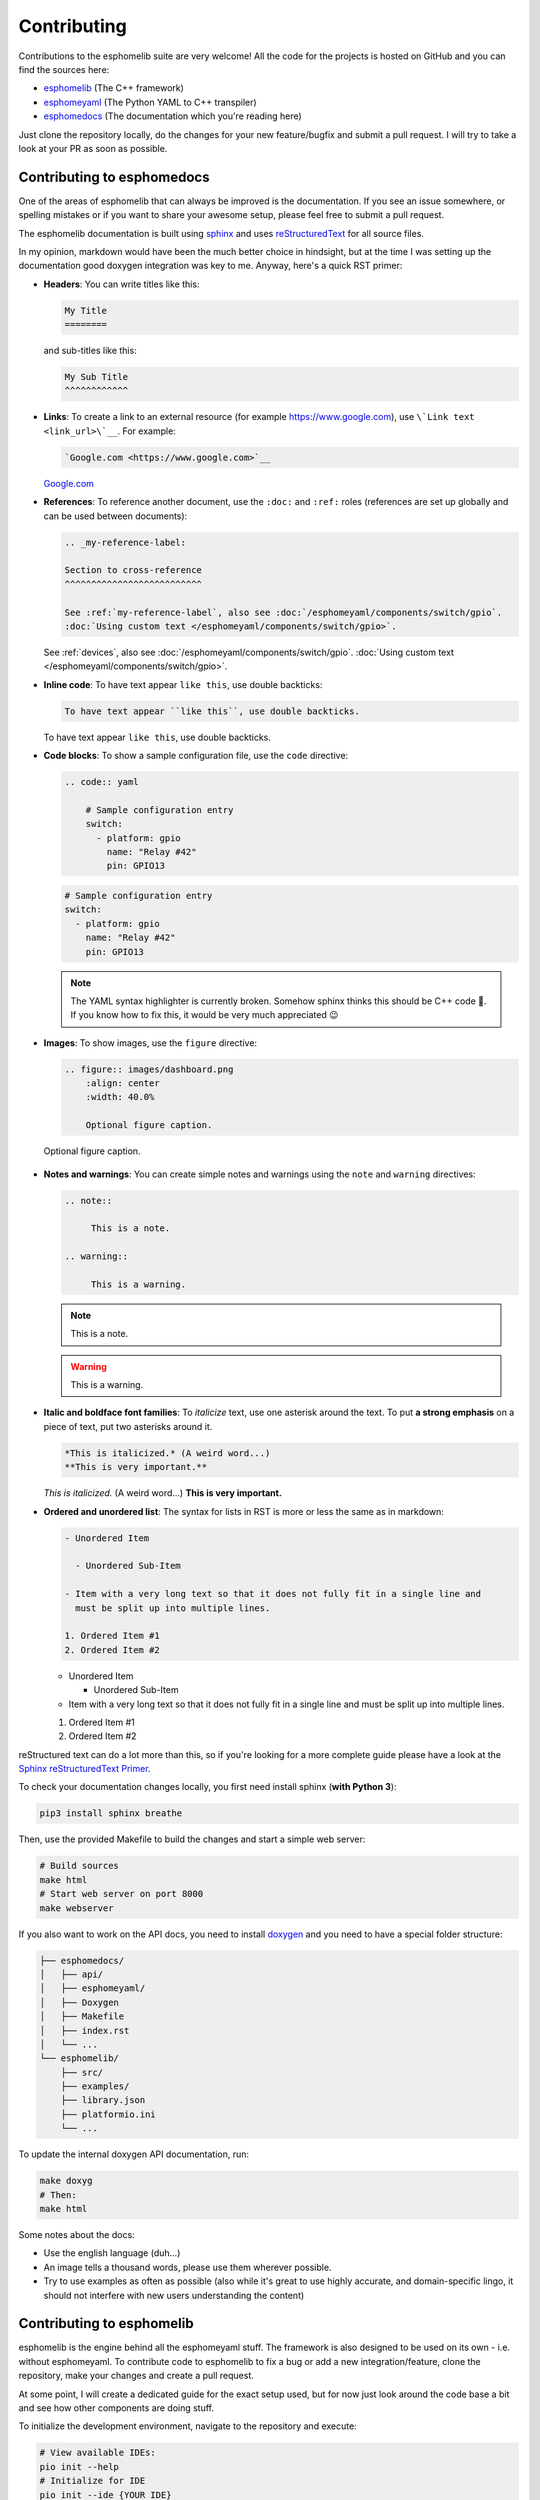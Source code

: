 Contributing
============

Contributions to the esphomelib suite are very welcome! All the code for the projects
is hosted on GitHub and you can find the sources here:

- `esphomelib <https://github.com/OttoWinter/esphomelib>`__ (The C++ framework)
- `esphomeyaml <https://github.com/OttoWinter/esphomeyaml>`__ (The Python YAML to C++ transpiler)
- `esphomedocs <https://github.com/OttoWinter/esphomedocs>`__ (The documentation which you're reading here)

Just clone the repository locally, do the changes for your new feature/bugfix and submit
a pull request. I will try to take a look at your PR as soon as possible.

Contributing to esphomedocs
^^^^^^^^^^^^^^^^^^^^^^^^^^^

One of the areas of esphomelib that can always be improved is the documentation.
If you see an issue somewhere, or spelling mistakes or if you want to share your awesome
setup, please feel free to submit a pull request.

The esphomelib documentation is built using `sphinx <http://www.sphinx-doc.org/>`__ and uses
`reStructuredText <http://docutils.sourceforge.net/rst.html>`__ for all source files.

In my opinion, markdown would have been the much better choice in hindsight, but at the time
I was setting up the documentation good doxygen integration was key to me. Anyway, here's a quick
RST primer:

- **Headers**: You can write titles like this:

  .. code:: rst

      My Title
      ========

  and sub-titles like this:

  .. code:: rst

      My Sub Title
      ^^^^^^^^^^^^

- **Links**: To create a link to an external resource (for example https://www.google.com), use
  ``\`Link text <link_url>\`__``. For example:

  .. code:: rst

      `Google.com <https://www.google.com>`__

  `Google.com <https://www.google.com>`__

- **References**: To reference another document, use the ``:doc:`` and ``:ref:`` roles (references
  are set up globally and can be used between documents):

  .. code:: rst

      .. _my-reference-label:

      Section to cross-reference
      ^^^^^^^^^^^^^^^^^^^^^^^^^^

      See :ref:`my-reference-label`, also see :doc:`/esphomeyaml/components/switch/gpio`.
      :doc:`Using custom text </esphomeyaml/components/switch/gpio>`.

  See :ref:`devices`, also see :doc:`/esphomeyaml/components/switch/gpio`.
  :doc:`Using custom text </esphomeyaml/components/switch/gpio>`.

- **Inline code**: To have text appear ``like this``, use double backticks:

  .. code:: rst

      To have text appear ``like this``, use double backticks.

  To have text appear ``like this``, use double backticks.

- **Code blocks**: To show a sample configuration file, use the ``code`` directive:

  .. code:: rst

      .. code:: yaml

          # Sample configuration entry
          switch:
            - platform: gpio
              name: "Relay #42"
              pin: GPIO13

  .. code:: yaml

        # Sample configuration entry
        switch:
          - platform: gpio
            name: "Relay #42"
            pin: GPIO13

  .. note::

      The YAML syntax highlighter is currently broken. Somehow sphinx thinks this should be
      C++ code 🤯. If you know how to fix this, it would be very much appreciated 😉

- **Images**: To show images, use the ``figure`` directive:

  .. code:: rst

      .. figure:: images/dashboard.png
          :align: center
          :width: 40.0%

          Optional figure caption.

  .. figure:: images/dashboard.png
     :align: center
     :width: 40.0%

     Optional figure caption.

- **Notes and warnings**: You can create simple notes and warnings using the ``note`` and ``warning``
  directives:

  .. code:: rst

      .. note::

           This is a note.

      .. warning::

           This is a warning.

  .. note::

       This is a note.

  .. warning::

       This is a warning.

- **Italic and boldface font families**: To *italicize* text, use one asterisk around the text. To put
  **a strong emphasis** on a piece of text, put two asterisks around it.

  .. code:: rst

      *This is italicized.* (A weird word...)
      **This is very important.**

  *This is italicized.* (A weird word...)
  **This is very important.**

- **Ordered and unordered list**: The syntax for lists in RST is more or less the same as in markdown:

  .. code:: rst

      - Unordered Item

        - Unordered Sub-Item

      - Item with a very long text so that it does not fully fit in a single line and
        must be split up into multiple lines.

      1. Ordered Item #1
      2. Ordered Item #2

  - Unordered Item

    - Unordered Sub-Item

  - Item with a very long text so that it does not fully fit in a single line and
    must be split up into multiple lines.

  1. Ordered Item #1
  2. Ordered Item #2

reStructured text can do a lot more than this, so if you're looking for a more complete guide
please have a look at the `Sphinx reStructuredText Primer <http://www.sphinx-doc.org/en/master/usage/restructuredtext/basics.html>`__.

To check your documentation changes locally, you first need install sphinx (**with Python 3**):

.. code:: bash

    pip3 install sphinx breathe

Then, use the provided Makefile to build the changes and start a simple web server:

.. code:: bash

    # Build sources
    make html
    # Start web server on port 8000
    make webserver

If you also want to work on the API docs, you need to install `doxygen <http://www.stack.nl/~dimitri/doxygen/>`__
and you need to have a special folder structure:

.. code::

    ├── esphomedocs/
    │   ├── api/
    │   ├── esphomeyaml/
    │   ├── Doxygen
    │   ├── Makefile
    │   ├── index.rst
    │   └── ...
    └── esphomelib/
        ├── src/
        ├── examples/
        ├── library.json
        ├── platformio.ini
        └── ...

To update the internal doxygen API documentation, run:

.. code:: bash

    make doxyg
    # Then:
    make html

Some notes about the docs:

* Use the english language (duh...)
* An image tells a thousand words, please use them wherever possible.
* Try to use examples as often as possible (also while it's great to use highly accurate,
  and domain-specific lingo, it should not interfere with new users understanding the content)

Contributing to esphomelib
^^^^^^^^^^^^^^^^^^^^^^^^^^

esphomelib is the engine behind all the esphomeyaml stuff. The framework is also designed
to be used on its own - i.e. without esphomeyaml. To contribute code to esphomelib to fix
a bug or add a new integration/feature, clone the repository, make your changes and create
a pull request.

At some point, I will create a dedicated guide for the exact setup used, but for now just
look around the code base a bit and see how other components are doing stuff.

To initialize the development environment, navigate to the repository and execute:

.. code:: bash

    # View available IDEs:
    pio init --help
    # Initialize for IDE
    pio init --ide {YOUR_IDE}

Standard for the esphomelib codebase:

- All features should at least have a bit of documentation using the doxygen documentation style
  (see other source files for reference)
- The code style is based on the `Google C++ Style Guide <https://google.github.io/styleguide/cppguide.html>`__ with
  a few modifications:

  - function, method and variable names are ``lower_snake_case``
  - class/struct/enum names should be ``UpperCamelCase``
  - constants should be ``UPPER_SNAKE_CASE``
  - fields should be ``protected`` and ``lowe_snake_case_with_trailing_underscore_``.
  - It's preferred to use long variable/function names over short and non-descriptive ones.

- Use two spaces, not tabs.
- Using ``#define`` s is discouraged and should be replaced by constants.
- Use ``using type_t = int;`` instead of ``typedef int type_t;``
- Be careful with including large standard library headers, they can considerably
  increase the code size.
- All features should only be compiled if a user explicitly defined so using ``-DUSE_<FEATURE>``
  (see ``esphomeyaml/defines.h``)
- Header files ``.h`` should not include source code. All code should sit in C++ ``.cpp`` files.
  (except for templates)
- Using explicit int sizes is like ``int64_t`` is preferred over standard types like ``long long``.
- All new features should have at least one example usage in the examples directory.
- New components should dump their configuration using ``ESP_LOGCONFIG`` at startup in ``setup()``
- The number of external libraries should be kept to a minimum. If the component you're developing has a simple
  communication interface, please consider implementing the library natively in esphomelib.
- Implementations for new devices should contain reference links for the datasheet and other sample
  implementations.
- Please test your changes :)

Contributing to esphomeyaml
^^^^^^^^^^^^^^^^^^^^^^^^^^^

esphomeyaml primarily does two things: It validates the configuration and creates C++ code.

The configuration validation should always be very strict with validating user input - it's always
better to fail quickly if a configuration isn't right than to have the user find out the issue after
a few hours of debugging.

Preferably, the configuration validation messages should explain the exact validation issue (and not "invalid name!")
and try to suggest a possible fix.

The C++ code generation engine is 99% syntactic sugar and unfortunately not too well documented yet.
Have a look around other components and you will hopefully quickly get the gist of how to interact with
the code generation engine.

The python source code of your component will automatically be loaded if the user uses
it in the configuration. Specifically, it may contain these fields:

- ``CONFIG_SCHEMA``: for *components* like ``dallas``. This is the configuration
  schema that will be validated against the user configuration.
- ``PLATFORM_SCHEMA``: for *platforms* like ``sensor.dallas``. This is the configuration schema that
  will be validated against every ``platform:`` definition in the config of your platform name.
- ``to_code``: The "workhorse" of esphomeyaml. This will be called with the configuration of your component/platform
  and you can add code to the global code index in here.

  - Call an ``Application`` method like this ``App.make_dallas_component()``

  - Register a variable using ``variable(<TYPE>, <VAR_ID>, rhs)``. This will generate an assignment expression
    and add it to the global expression index. The return value is the left hand side variable which you can use
    for further calls.

    .. code:: cpp

        <TYPE> <VAR_ID> = <rhs>;

  - Register a variable of a pointer type using ``Pvariable(<TYPE>, <VAR_ID>, rhs)``.

    .. code:: cpp

        <TYPE> *<VAR_ID> = <rhs>;

        // rhs = App.make_dallas_component(12, 15000)
        // var = Pvariable(DallasComponent, "dallas_id", rhs)
        // add(var.hello_world())
        DallasComponent *dallas_id = App.make_dallas_component(12, 15000)
        dallas_id->hello_world()

  - Expressions like ``var.hello_world()`` are not automatically added to the code and need to be added to the
    global expression index using ``add()``.

  - Access variables using ``get_variable()``. The variable will automatically know if it is a pointer and use
    the correct operator. Additionally, you can pass a type as the second argument to ``get_variable``. This will
    cause esphomeyaml to use the first variable of that type.

    .. code:: cpp

        hub = get_variable(config.get(CONF_DALLAS_ID), DallasComponent)

  - Pass configuration arguments to mock function calls (like ``App.make_dallas_component``) using normal
    python :)

    .. code:: python

        rhs = App.make_dallas_component(config[CONF_PIN], config.get(CONF_UPDATE_INTERVAL))

    Note the ``config.get()``: Trailing ``None`` values in function calls are stripped.

- ``BUILD_FLAGS``: Pass build flags that should be provided if your component is loaded.

  .. code:: python

      BUILD_FLAGS = '-DUSE_DALLAS_SENSOR'

- ``REQUIRED_BUILD_FLAGS``: Like ``BUILD_FLAGS``, but also uses these build flags if the user has disabled build
  flags in the :doc:`esphomeyaml section </esphomeyaml/components/esphomeyaml>`.

- ``DEPENDENCIES``: Other components that are required to be in the user's configuration if this platform/component
  is loaded:

  .. code::

      DEPENDENCIES = ['i2c']

- ``ESP_PLATFORMS``: Provide a whitelist of platforms this integration works on. Default is work on all platforms.

  .. code::

      ESP_PLATFORMS = [ESP_PLATFORM_ESP32]

Run ``pip2 install -e .`` to install a development version of esphomeyaml.

See Also
~~~~~~~~

- :doc:`esphomeyaml index </esphomeyaml/index>`
- :doc:`faq`
